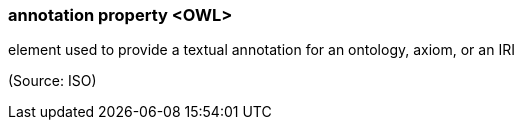 === annotation property <OWL>

element used to provide a textual annotation for an ontology, axiom, or an IRI

(Source: ISO)

